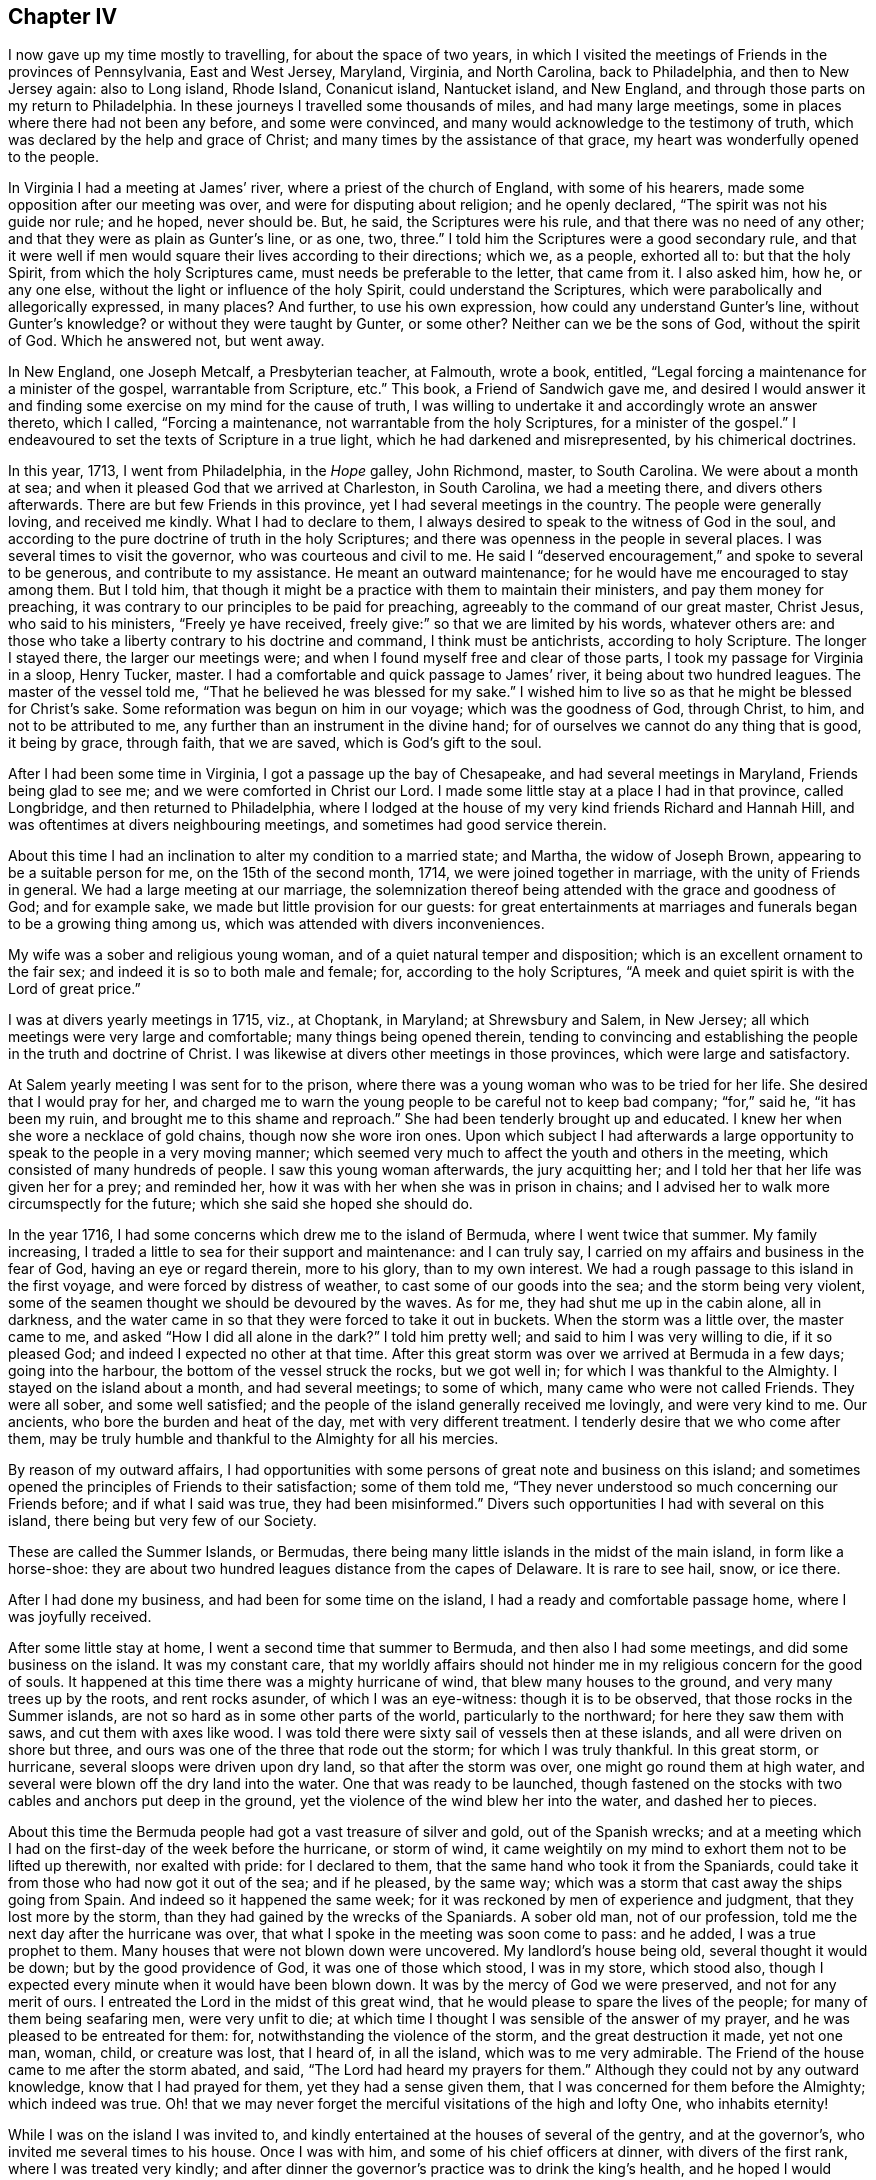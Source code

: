 == Chapter IV

I now gave up my time mostly to travelling, for about the space of two years,
in which I visited the meetings of Friends in the provinces of Pennsylvania,
East and West Jersey, Maryland, Virginia, and North Carolina, back to Philadelphia,
and then to New Jersey again: also to Long island, Rhode Island, Conanicut island,
Nantucket island, and New England, and through those parts on my return to Philadelphia.
In these journeys I travelled some thousands of miles, and had many large meetings,
some in places where there had not been any before, and some were convinced,
and many would acknowledge to the testimony of truth,
which was declared by the help and grace of Christ;
and many times by the assistance of that grace,
my heart was wonderfully opened to the people.

In Virginia I had a meeting at James`' river, where a priest of the church of England,
with some of his hearers, made some opposition after our meeting was over,
and were for disputing about religion; and he openly declared,
"`The spirit was not his guide nor rule; and he hoped, never should be.
But, he said, the Scriptures were his rule, and that there was no need of any other;
and that they were as plain as Gunter`'s line, or as one, two, three.`"
I told him the Scriptures were a good secondary rule,
and that it were well if men would square their lives according to their directions;
which we, as a people, exhorted all to: but that the holy Spirit,
from which the holy Scriptures came, must needs be preferable to the letter,
that came from it.
I also asked him, how he, or any one else,
without the light or influence of the holy Spirit, could understand the Scriptures,
which were parabolically and allegorically expressed, in many places?
And further, to use his own expression, how could any understand Gunter`'s line,
without Gunter`'s knowledge?
or without they were taught by Gunter, or some other?
Neither can we be the sons of God, without the spirit of God.
Which he answered not, but went away.

In New England, one Joseph Metcalf, a Presbyterian teacher, at Falmouth, wrote a book,
entitled, "`Legal forcing a maintenance for a minister of the gospel,
warrantable from Scripture, etc.`"
This book, a Friend of Sandwich gave me,
and desired I would answer it and finding some exercise
on my mind for the cause of truth,
I was willing to undertake it and accordingly wrote an answer thereto, which I called,
"`Forcing a maintenance, not warrantable from the holy Scriptures,
for a minister of the gospel.`" I endeavoured to
set the texts of Scripture in a true light,
which he had darkened and misrepresented, by his chimerical doctrines.

In this year, 1713, I went from Philadelphia, in the _Hope_ galley, John Richmond, master,
to South Carolina.
We were about a month at sea; and when it pleased God that we arrived at Charleston,
in South Carolina, we had a meeting there, and divers others afterwards.
There are but few Friends in this province, yet I had several meetings in the country.
The people were generally loving, and received me kindly.
What I had to declare to them,
I always desired to speak to the witness of God in the soul,
and according to the pure doctrine of truth in the holy Scriptures;
and there was openness in the people in several places.
I was several times to visit the governor, who was courteous and civil to me.
He said I "`deserved encouragement,`" and spoke to several to be generous,
and contribute to my assistance.
He meant an outward maintenance; for he would have me encouraged to stay among them.
But I told him, that though it might be a practice with them to maintain their ministers,
and pay them money for preaching,
it was contrary to our principles to be paid for preaching,
agreeably to the command of our great master, Christ Jesus, who said to his ministers,
"`Freely ye have received, freely give:`" so that we are limited by his words,
whatever others are: and those who take a liberty contrary to his doctrine and command,
I think must be antichrists, according to holy Scripture.
The longer I stayed there, the larger our meetings were;
and when I found myself free and clear of those parts,
I took my passage for Virginia in a sloop, Henry Tucker, master.
I had a comfortable and quick passage to James`' river,
it being about two hundred leagues.
The master of the vessel told me, "`That he believed he was blessed for my sake.`"
I wished him to live so as that he might be blessed for Christ`'s sake.
Some reformation was begun on him in our voyage; which was the goodness of God,
through Christ, to him, and not to be attributed to me,
any further than an instrument in the divine hand;
for of ourselves we cannot do any thing that is good, it being by grace, through faith,
that we are saved, which is God`'s gift to the soul.

After I had been some time in Virginia, I got a passage up the bay of Chesapeake,
and had several meetings in Maryland, Friends being glad to see me;
and we were comforted in Christ our Lord.
I made some little stay at a place I had in that province, called Longbridge,
and then returned to Philadelphia,
where I lodged at the house of my very kind friends Richard and Hannah Hill,
and was oftentimes at divers neighbouring meetings,
and sometimes had good service therein.

About this time I had an inclination to alter my condition to a married state;
and Martha, the widow of Joseph Brown, appearing to be a suitable person for me,
on the 15th of the second month, 1714, we were joined together in marriage,
with the unity of Friends in general.
We had a large meeting at our marriage,
the solemnization thereof being attended with the grace and goodness of God;
and for example sake, we made but little provision for our guests:
for great entertainments at marriages and funerals began to be a growing thing among us,
which was attended with divers inconveniences.

My wife was a sober and religious young woman,
and of a quiet natural temper and disposition;
which is an excellent ornament to the fair sex;
and indeed it is so to both male and female; for, according to the holy Scriptures,
"`A meek and quiet spirit is with the Lord of great price.`"

I was at divers yearly meetings in 1715, viz., at Choptank, in Maryland;
at Shrewsbury and Salem, in New Jersey;
all which meetings were very large and comfortable; many things being opened therein,
tending to convincing and establishing the people in the truth and doctrine of Christ.
I was likewise at divers other meetings in those provinces,
which were large and satisfactory.

At Salem yearly meeting I was sent for to the prison,
where there was a young woman who was to be tried for her life.
She desired that I would pray for her,
and charged me to warn the young people to be careful not to keep bad company;
"`for,`" said he, "`it has been my ruin, and brought me to this shame and reproach.`"
She had been tenderly brought up and educated.
I knew her when she wore a necklace of gold chains, though now she wore iron ones.
Upon which subject I had afterwards a large opportunity
to speak to the people in a very moving manner;
which seemed very much to affect the youth and others in the meeting,
which consisted of many hundreds of people.
I saw this young woman afterwards, the jury acquitting her;
and I told her that her life was given her for a prey; and reminded her,
how it was with her when she was in prison in chains;
and I advised her to walk more circumspectly for the future;
which she said she hoped she should do.

In the year 1716, I had some concerns which drew me to the island of Bermuda,
where I went twice that summer.
My family increasing, I traded a little to sea for their support and maintenance:
and I can truly say, I carried on my affairs and business in the fear of God,
having an eye or regard therein, more to his glory, than to my own interest.
We had a rough passage to this island in the first voyage,
and were forced by distress of weather, to cast some of our goods into the sea;
and the storm being very violent,
some of the seamen thought we should be devoured by the waves.
As for me, they had shut me up in the cabin alone, all in darkness,
and the water came in so that they were forced to take it out in buckets.
When the storm was a little over, the master came to me,
and asked "`How I did all alone in the dark?`"
I told him pretty well; and said to him I was very willing to die, if it so pleased God;
and indeed I expected no other at that time.
After this great storm was over we arrived at Bermuda in a few days;
going into the harbour, the bottom of the vessel struck the rocks, but we got well in;
for which I was thankful to the Almighty.
I stayed on the island about a month, and had several meetings; to some of which,
many came who were not called Friends. They were all sober, and some well satisfied;
and the people of the island generally received me lovingly, and were very kind to me.
Our ancients, who bore the burden and heat of the day, met with very different treatment.
I tenderly desire that we who come after them,
may be truly humble and thankful to the Almighty for all his mercies.

By reason of my outward affairs,
I had opportunities with some persons of great note and business on this island;
and sometimes opened the principles of Friends to their satisfaction;
some of them told me, "`They never understood so much concerning our Friends before;
and if what I said was true, they had been misinformed.`"
Divers such opportunities I had with several on this island,
there being but very few of our Society.

These are called the Summer Islands, or Bermudas,
there being many little islands in the midst of the main island,
in form like a horse-shoe:
they are about two hundred leagues distance from the capes of Delaware.
It is rare to see hail, snow, or ice there.

After I had done my business, and had been for some time on the island,
I had a ready and comfortable passage home, where I was joyfully received.

After some little stay at home, I went a second time that summer to Bermuda,
and then also I had some meetings, and did some business on the island.
It was my constant care,
that my worldly affairs should not hinder me in my
religious concern for the good of souls.
It happened at this time there was a mighty hurricane of wind,
that blew many houses to the ground, and very many trees up by the roots,
and rent rocks asunder, of which I was an eye-witness: though it is to be observed,
that those rocks in the Summer islands,
are not so hard as in some other parts of the world, particularly to the northward;
for here they saw them with saws, and cut them with axes like wood.
I was told there were sixty sail of vessels then at these islands,
and all were driven on shore but three,
and ours was one of the three that rode out the storm; for which I was truly thankful.
In this great storm, or hurricane, several sloops were driven upon dry land,
so that after the storm was over, one might go round them at high water,
and several were blown off the dry land into the water.
One that was ready to be launched,
though fastened on the stocks with two cables and anchors put deep in the ground,
yet the violence of the wind blew her into the water, and dashed her to pieces.

About this time the Bermuda people had got a vast treasure of silver and gold,
out of the Spanish wrecks;
and at a meeting which I had on the first-day of the week before the hurricane,
or storm of wind,
it came weightily on my mind to exhort them not to be lifted up therewith,
nor exalted with pride: for I declared to them,
that the same hand who took it from the Spaniards,
could take it from those who had now got it out of the sea; and if he pleased,
by the same way; which was a storm that cast away the ships going from Spain.
And indeed so it happened the same week;
for it was reckoned by men of experience and judgment, that they lost more by the storm,
than they had gained by the wrecks of the Spaniards.
A sober old man, not of our profession,
told me the next day after the hurricane was over,
that what I spoke in the meeting was soon come to pass: and he added,
I was a true prophet to them.
Many houses that were not blown down were uncovered.
My landlord`'s house being old, several thought it would be down;
but by the good providence of God, it was one of those which stood, I was in my store,
which stood also, though I expected every minute when it would have been blown down.
It was by the mercy of God we were preserved, and not for any merit of ours.
I entreated the Lord in the midst of this great wind,
that he would please to spare the lives of the people;
for many of them being seafaring men, were very unfit to die;
at which time I thought I was sensible of the answer of my prayer,
and he was pleased to be entreated for them: for,
notwithstanding the violence of the storm, and the great destruction it made,
yet not one man, woman, child, or creature was lost, that I heard of, in all the island,
which was to me very admirable.
The Friend of the house came to me after the storm abated, and said,
"`The Lord had heard my prayers for them.`"
Although they could not by any outward knowledge, know that I had prayed for them,
yet they had a sense given them, that I was concerned for them before the Almighty;
which indeed was true.
Oh! that we may never forget the merciful visitations of the high and lofty One,
who inhabits eternity!

While I was on the island I was invited to,
and kindly entertained at the houses of several of the gentry, and at the governor`'s,
who invited me several times to his house.
Once I was with him, and some of his chief officers at dinner,
with divers of the first rank, where I was treated very kindly;
and after dinner the governor`'s practice was to drink the king`'s health,
and he hoped I would drink it with them.
"`Yes,`" said the rest at the table, "`Mr. Chalkley,
(as they called me,) will surely drink the king`'s health with us.`"
So they passed the glass, with the king`'s health, till it came to me;
when they all looked steadfastly to see what I would do;
and I looked as steadfastly to the Almighty, and said to them, I love king George,
and wish him as well as any subject he hath;
and it is known to thousands that we pray for him
in our meetings for the worship of Almighty God;
but as to drinking healths, either the king`'s, or any man`'s else,
it is against my professed principle, I looking on it to be a vain, idle custom.
They replied, "`That they wished the king had more such subjects as I was;
for I had professed a hearty respect for him:`" and the governor and they
all were very kind and friendly to me all the time I was on the island.

After I had finished my concerns, I embarked in the sloop _Dove,_ for Philadelphia,
she being consigned to me in this and the former voyage.
It being often calm and small winds, our provisions grew very scanty.
We were about twelve persons in the vessel, great and small,
and but one piece of beef left in the barrel; and for several days,
the wind being contrary, the people began to murmur,
and told dismal stories about people eating one another for want of provisions.
The wind being still against us, and for aught we could see, likely to continue so,
they murmured more and more, and at last, against me in particular,
because the vessel and cargo was consigned to me, and was under my care,
so that my inward exercise about it was great.
Neither myself, nor any in the vessel,
imagined that we should be half so long as we were on the voyage; but since it was so,
I seriously considered the matter; and to stop their murmuring,
I told them they should not need to cast lots, which was usual in such cases,
which of us should die first, for I would freely offer up my life to do them good.
One said, "`God bless you, I will not eat any of you.`"
Another said, "`He would die before he would eat any of me;`" and so said several.
I can truly say, that at that time my life was not dear to me,
and that I was serious and ingenuous in my proposition:
and as I was leaning over the side of the vessel,
thoughtfully considering my proposal to the company,
and looking in my mind to him who made me,
a very large dolphin came up towards the surface of the water, and looked me in the face.
I called the people to put a hook into the sea and take him,
for here is one come to redeem me, said I to them; and they put out a hook,
and the fish readily took it, and they caught him.
I think he was about six feet long, and the largest that ever I saw.
This plainly showed us that we ought not to distrust the providence of the Almighty.
The people were quieted by this act of providence, and murmured no more.
We caught enough to eat plentifully of till we got into the capes of Delaware.
Thus I saw it was good to depend upon the Almighty, and rely upon his eternal arm; which,
in a particular manner, did preserve us safe to our desired port,
blessed be his great and glorious name, through Christ, forever!

I now stayed at and about home for some time;
after which I was concerned to visit Friends in several places,
and in the adjacent provinces, as Maryland, New Jersey, etc.,
and was at many marriages and funerals, at which,
many times we had good opportunities to open the way, and also the necessity,
to be married to Christ Jesus, the great bridegroom of the soul;
and also to exhort the people to consider and prepare
for their latter end and final change;
which many times was sanctified to divers souls, and the Lord`'s name was glorified,
who is worthy thereof.

In the year 1717, I went into Maryland to look after my affairs in that province;
and as I travelled, I had divers meetings at Nottingham, and at Bush-river,
about which time, at Bush-river, several were convinced.
The meeting I found in a growing condition in that which is good,
several persons meeting together in silence to worship God,
according to Christ`'s institution, which was, and is, and ever will be,
in spirit and in truth.
For the encouragement of all such, Christ hath said,
that the Father seeketh such to worship him; and again,
"`Where two or three are met together in my name, there am I in the midst of them.`"
And if Christ be in the midst, there is no absolute need of vocal teaching,
except it be the will of the Lord to call any to it.
Let the spiritual Christian read and judge.

After my return I had several meetings in the country, near Philadelphia;
and about the latter end of the eighth month I was at several marriages,
one of which was on the third-day of the week, about fifteen miles above Philadelphia,
over Delaware river; the next was over the river again,
about twenty miles below the city;
and the third was about twenty miles further down the river,
and on the opposite side at Salem, on the following days;
so that I crossed the Delaware river three times in three days,
and rode about one hundred miles.
The meetings were all large,
and matter suitable to the occasion freely opened to the people.
These remarks are not intended to set up man, or exalt flesh,
but to stir up others to come up to the work of Christ in their generation.
All the glory and goodliness of man is but as the grass, which soon withers,
without we dwell in the root of true religion, and in the holy life of Christ.
That God may have the glory of all his works,
is the end of all the labours and travels of the
servants and faithful ministers of Christ.

In the tenth month, 1717, divers considerations moving me thereto,
I took a voyage to Barbados, in the _Snow Hope,_ J. Curtis, master,
and from thence to Great Britain and London; partly on account of business,
and hoping once more, if it pleased God, to see my aged father, my brother,
relations and friends; which voyage I undertook in the solid fear of God.
I desired the concurrence of my wife,
and my friends and brethren of the meeting to which I did belong;, in this undertaking,
the which I had in a general way, and the good wishes and prayers of many particulars,
with a certificate from our monthly meeting,
signifying their unity with my conversation and ministry, and present undertaking.
I felt the love and goodness of God therein,
but in many respects it was a great cross to me,
especially leaving my beloved wife and children, and many of my dear friends,
whom I loved well in Christ; and crossing the seas was always troublesome to me,
being sickly, especially in windy or stormy weather.
The confinement was worse to me for the time than a prison;
for it would be much easier to me to be in prison on land, upon a good account,
than in prison at sea, I always looking on a ship to be a perilous prison,
though it was my lot to be much therein.
As for my natural life, I always gave it up whenever I went to sea;
and I thought that was the least part of the hardship, never putting much value thereon.
But to sea I went, for the reasons mentioned,
and got from Philadelphia to Newcastle the first night in said vessel,
and to Elsingburgh next day, where we lay for a fair wind about two days,
then sailed to Bombay-hook, where we met with two other vessels bound to sea,
who waited also for the wind.
We lay there two nights, and on a first-day morning set sail,
the weather being very cold, and the ice thick on the sides of our vessel,
and on our ropes.
The day that we left Bombay-hook we got out to sea, took in our boat and went on our way;
and in four or five days we got into warmer weather.

In this voyage I wrote something on the common prayer,
used by some of the church of England whose conversations were very loose and corrupt,
which I entitled, "`A truly tender scruple of conscience, about that form of prayer,
called the common prayer, used by the church of England and her members,`" etc.

In this voyage we saw several ships, but spoke with none;
and in twenty-seven days from our capes we arrived at Barbados,
and came to anchor in Carlisle bay.

I had been twice in Barbados before, but this was the quickest passage by one day.
Here I was lovingly and tenderly received by my friends.
I took my good friend Joseph Gamble`'s house for my quarters,
most of the time whilst I stayed on the island,
and visited Friends`' meetings several times over,
there being five of Friends`' meeting houses in the island,
and our meetings were sometimes large and open.

Our stay was longer than we at first expected, by reason of a great drought,
they having no rain for more than a quarter of a year,
which was a great hindrance to trade on the island.
While I was here, our ancient Friend, George Gray, died.
I was at his funeral, at which there were many people;
and on this occasion we had a large meeting at our meetinghouse at Speights-town,
where I had a seasonable opportunity with the people,
opening to them the necessity of thinking of, and preparing for, their latter end;
and pressed them earnestly thereto.
They were generally attentive and sober, and some were broken into tenderness.
While we were burying the Friend, there appeared a dismal cloud hanging over the island,
such an one as I never saw before.
I thought it was of the colour of the flame of brimstone;
and expected there would have been a great storm, or gust, and much rain,
they having had very little for many weeks, or some months; but it went over,
and there was no rain or wind as I remember.
Soon after, some people came in from sea, and said it rained ashes from that cloud;
and they brought some to the island, some of which ashes I now have before me:
the taste of them seems to me to be a little sulphurous,
and they have some glittering particles in them;
in colour and smell I think they differed little from common ashes.
Herein the Almighty and Infinite Being signally showed
his mercy and favour to poor mortals;
for had not his mercy prevented,
he could as easily have rained down the fire as the ashes.
He rained fire and brimstone on the cities and inhabitants of Sodom and Gomorrah,
for their pride and idleness, much of which abounds among the inhabitants of Barbados,
the people being very luxurious.
Oh! may the inhabitants of that isle, and all others, consider their ways and doings,
and not provoke the great Lord, the Sovereign of heaven and earth,
as many of them do by their evil lives and voluptuous conversations.
May they kiss the Son, though not with a Judas kiss of profession,
or speaking well or fairly of him only,
but with divine love manifested through obedience,
while his wrath is but a little kindled against them,
and before it break out into a flame.

After this funeral I was sent for to Bridgetown, to the burial of a master of a ship,
a young man, who was very fresh and well a few days before.
There was a great appearance of people, and I was pretty largely opened in the meeting,
on the words of the prophet, where he says, "`All flesh is grass,
and all the goodliness thereof is as the flower of the field.
The grass withereth, the flower fadeth, because the spirit of the Lord bloweth upon it:
surely the people are grass.
The grass withereth, the flower fadeth; but the word of our God shall stand forever.`"
I treated of this Word, its wonderfulness, its duration, and its work in man;
also of the fading constitution of mortal man, though young and strong,
as that young man was a few days before, whose corpse was then before us.

I was at several other burials on this island, which proves a grave to many newcomers,
it being a hot climate, and those who are not accustomed to it being very thirsty,
and it is not easy to quench their thirst; so that what is called moderate drinking,
throws many strangers into a violent fever, and oftentimes is the cause of their death.
I note this as a caution to those who may transport themselves there,
that they may shun that danger; which might be avoided by drinking cool drinks,
of which they have many sorts very pleasant, viz., cane, sugar-reed, and white sorrel,
pine, orange, and divers others.
I advise such, as they love their health,
to refrain from drinking much hot drink or spirits.

I saw several natural curiosities on this island,
which among the great numbers of the works of God, do show forth his praise and glory.
One to the leeward part of this island, which is called the spout,
sends up a vast body of water into the air,
occasioned by a great cavity in the rocks under the water,
which may be seen in calm weather, when the sea is low.
When the wind blows, a great body of water being pent in a large hollow place,
it forces it up into the air, sometimes ten, fifteen, or twenty yards high,
according as the strength of the wind is, and makes a report like a cannon, or thunder,
a great way off.
I believe I have seen it ten or twelve miles out at sea.
I was also at a place called Oliver`'s cave, which we got to with some difficulty,
in going down the steep and craggy rocks.
There is on the outward part next the sea, a very large vaulted place,
in the form of a half circle, about one hundred feet high, as near as I could guess.
In this large vault, behind a rock, is the mouth of the cave,
not the height of a man at the first entrance; after going in a few yards,
one may walk upright comfortably,
the bottom being pretty plain and smooth for about a hundred yards,
and then we come into a large cave which is formed archwise,
and about ten or fifteen yards high, as we thought,
being much higher in the middle than at the sides,
but almost as regular as if it had been done by art, which we beheld with admiration,
by the help of wax candles and other lights, that we made and carried for that purpose.

When I had done my business in Barbados,
having been there about thirteen weeks and loaded our vessel,
we sailed the 10th of the second month, 1718, for London.

We had a good passage, being five weeks and two days from Barbados to Great Britain,
in which we saw several vessels at sea, but spoke with none.
After sight of the land, we got in two days to Beachy-head,
which is about fifteen leagues from the Downs or Deal.

We sailed along the shore by Folkstone, where we took in a pilot,
and had a comfortable passage through the Downs, and up the river Thames to London,
where I met with my dear and aged father, and loving brother, sister and cousins,
and many others of my near and dear relations and friends.

In this voyage I wrote some things which opened in my mind at sea,
upon that excellent sermon of Christ`'s upon the mount,
as it is recorded in the holy Scriptures of the New Testament, in the fifth,
sixth and seventh chapters of the evangelist Matthew,
but have since heard that the same is better done by an abler hand;
and therefore it may suffice here to repeat the advice,
which in the course of my travels I have often had occasion to give, viz.,
that the professors of Christianity should frequently read this sermon,
and be careful to practice the same; that they may not only be Christians in name,
but in deed, and in truth.

After visiting my relations and some meetings of Friends in and about London,
having finished my business, and being ready to return homeward,
divers Friends accompanied us from London to Gravesend; and the wind not being fair,
we went to Rochester, and had a meeting there, then back again to Gravesend,
and there took a solemn farewell of our Friends,
recommending one another to the grace of Christ,
having this time made but little stay in Britain.

In the fifth month, 1718, we sailed from the Downs in the aforesaid _Snow Hope,_
divers Friends, viz., John Danson, Isaac Hadwin, John Oxley, Lydia Lancaster,
Elizabeth Rawlinson and Rebecca Turner, being in company with us.
After about nine weeks passage from land to land,
having had meetings on first and fifth-days on board, during the voyage,
we came all safe and well to Philadelphia, through the blessing of God,
where I stayed with my family a few months,
and took another voyage for Barbados and Britain.
I was under more than ordinary concern for the support and accommodation of my family,
the circumstances thereof being a little changed by the increase of children,
remembering the words of the apostle, that those who had not this care and concern,
were worse than infidels; my Lord Jesus, whose servant I profess myself to be,
also saying, "`It is better to give than to receive.`"
An opportunity offering of the consignment of a vessel and cargo, the _Snow Hope,_
Warner Holt, master, to Barbados, and from thence to London,
and so to make returns home again, for Philadelphia, I embraced it;
though with reluctance to leave my very loving wife, children and friends,
all of whom I tenderly loved and respected.
I also had in my eye an hope, through the blessing of God,
to obtain wherewith to accommodate my friends,
who were strangers and pilgrims in this world for Jesus`' sake,
as I also had been myself; and that they might find a place or home,
and refreshment under my roof; not to excess, but to comfort and edification;
which in sincerity, is all the grandeur I covet or desire in this world.
After due consideration, on the 2nd day of the eleventh month, 1718,
we set sail from Philadelphia, many Friends taking their farewell of us for that voyage.
Thus with hearts full of love and good will, we parted with our friends,
and went down the river about five miles, where we ran aground, but got off next tide,
and next day came to an anchor at Chester.

On the 4th day of the month we set sail, and got to Newcastle about the eleventh hour;
it being meeting day, we went to meeting,
where our great Lord was pleased in some good measure to own us with his living presence,
and comfort us with his love; blessed be his holy name!
In the morning we sailed to Reedy island, where we stayed for the tide,
and in the night our cable parted, which we knew not of until morning,
and then we had gone from the place where we anchored, about a league:
but though the vessel drove about the river, yet she did not go aground.
We dropped our other anchor, and sent the boat to seek for that which was parted from us,
but could not find it until the next tide, and then could not get it up,
and were unwilling to go to sea without it;
which occasioned us to stay several tides before we could get it up;
at last with much difficulty we weighed it, our men`'s clothes being much frozen;
for it was very cold, and froze extremely hard.
After this we went down to Bombay-hook, where was another vessel going out to sea.
Next day the wind was against us, and it snowed much, and froze hard;
and that night the river and bay were filled with ice as far as we could see,
and it drove very hard against our vessel, so that we wished for day:
for we thought sometimes it would have torn her bows into pieces;
but our anchor and cable held us, we thought, to a miracle,
for which we were thankful to the great Keeper of all those who put their trust in him.
When the tide turned for us we got up the anchor,
and so let her drive with the ice down the bay: the other vessel did the same.

It was now dangerous moving, go which way we would.
The vessel in company with us attempted to go back again, but seeing that we did not,
as we supposed, came to anchor again, and we both went down the bay together;
and the wind springing up fair, we got clear of the ice in a few hours time.
By this hindrance we could not get to sea that day,
but were obliged to come to anchor near the middle of the great bay of Delaware,
and the night being fair and calm, we rode it out safely,
which if it had been windy weather, would have been dangerous.
Early in the morning of the 9th of the month, we got to sea,
and soon lost sight of the land.
Next day the wind was high, and the weather proved stormy for several days,
insomuch that our main-deck was under water most of the time,
so that we were forced to go before the wind for several days together.
We also shut up our cabin windows, and were tossed exceedingly, and I was very sea-sick:
and we began in this storm to fear falling on the rocks of Bermuda, which we were near,
as we imagined, and the wind set right on the island.

When we had passed the latitude of Bermuda, we met with fair weather and winds,
and all the remaining part of our passage was pleasant and comfortable.
Thus I was led to consider the vicissitudes which
mortals may expect while in this unstable life,
which is full of changes;
and I strongly desired to be rightly prepared for that world which is eternal,
and its joy and felicity permanent; at which blessed port, I hope in God`'s time,
through his grace, safely to arrive.
Through storms, tempests, ice and snow, we left those frozen climes,
and crossed the tropic of Cancer, between which, and that of Capricorn,
there is neither frost nor snow at sea, at any time of the year,
and the wind always nearly one way, viz., easterly,
except in hurricanes and violent storms,
which sometimes occur in those parts of the world.
We arrived at Bridgetown, in Barbados, in twenty-one days,
which was the quickest passage I ever had,
this being the fourth time of my coming hither,
where I was always kindly received by my friends.

About this time war being declared against Spain by the king of Great Britain,
proclamation thereof was made in Bridgetown, which put such a damp on trade,
that there was little business, and the markets low and dull,
which made my stay longer than I would have chosen.
But my friends, among whom I had many opportunities,
seemed rather pleased than otherwise; telling me,
"`That they did not care if I was to stay there always
if it were my place:`" and when I left Barbados,
they gave me better credentials than I thought I deserved.
A friend of mine giving me intelligence that the
market was better at Antigua than at Barbados,
I dispatched my affairs and took part of our cargo there,
and was kindly received by our friends.
We were about three days on our passage, and had fine weather.
At Antigua I had several meetings:
my business at no time hindered me in my more weighty service; for I always,
through divine help, made that give way to my religious duty,
in which I ever found peace and inward satisfaction.
In about five weeks I finished my business in this island,
having no small satisfaction in coming to it; and our vessel being now loaded,
we took our solemn leave, and with the good wishes of many, departed for England.

Our friends there signified to their brethren, that they were glad of my company,
and that I was serviceable to them, though I came upon business.
My hand, when need required, was to my business, but my heart was, and I hope is,
and ever shall be, freely given up to serve the Lord,
in that work whereunto I believe he has called me.
We have liberty from God and his dear Son, lawfully, and for accommodation`'s sake,
to work or seek for food and raiment; though that ought to be a work of indiffercncy,
compared to the great work of salvation.
Our Saviour saith, Labour not for the meat which perisheth,
but for that which endureth forever, or to eternal life: by which we do not understand,
that Christians must neglect their necessary occasions,
and their outward trades and callings; but that their chief labour and greatest concern,
ought to be for their future well-being in his glorious kingdom.
Why did our Lord say to his disciples, Children, have you any meat?
and when they answered, no, bid them cast their nets into the sea,
and they drew to land a net full of great fishes?
Fishing being their trade, no doubt but they sold them,
for it was not likely that they could eat them all themselves.
Also the apostle of Christ says,
He that doth not take care of his family, is worse than an infidel: and the apostle Paul,
the great apostle of the gentiles, wrought with his hands,
even while he was on his travels in the work of the gospel;
and others tasted of the benefit of his labour naturally, as well as spiritually.
It is also written, he that will not work, shall not eat.
By this, and much more, which might be noted,
it appears that we not only have liberty to labour in moderation,
but we are given to understand, that it is our duty so to do.
The farmer, the tradesman, and the merchant, do not understand by our Lord`'s doctrine,
that they must neglect their calling, or grow idle in their business,
but must certainly work, and be industrious in their callings.
We all ought to understand, that our hearts and minds ought to be out of the world,
or above the nature and spirit of it.
It is good and profitable for both soul and body,
rightly to distinguish between earthly and heavenly things,
and to be careful how we mix the one with the other; for it is an eternal truth,
that God and mammon cannot dwell together, or join together in the heart.
If our love is more to God than the creature, or to heaven than earth,
then will he dwell in us, and with us:
but if our love is more to the creature than to Christ, or to earth than heaven,
then will he not dwell with us, but will leave us to ourselves;
for the Lord Omnipotent will not admit of any rival.

On the 11th of the fourth month, 1719, we left Antigua,
stood close to the wind till we again crossed the tropic,
and got into those latitudes where the winds are variable.
Sailing in the great deep, we saw the wonders of the Lord,
particularly in divers kinds of fish, they living upon one another in the sea,
the great fishes on the small ones; and mankind too much resemble them in that respect.
About the latitude of thirty-three degrees north, our master, Warner Holt,
seeing a school of porpoises about the ship,
took his harping-iron and struck one of them,
out of which we got eleven quart bottles of oil;
and most of us eat heartily of this fish, which agreed with our people very well.
They fried the liver for our mess, of which I ate, it was well tasted,
and more like fresh beef than fish.
I make this memorandum, that if any should take them when their provisions are scarce,
they may eat freely without danger, according to our experience.
When we had been at sea about three weeks,
being near the latitude of forty degrees north, and about the longitude of forty-two,
though it was in the midst of summer, we saw an island of ice, at which we all marvelled,
and judged that there had been a severely cold winter
in those latitudes on the land of America.
When we saw this island of ice we judged ourselves not far from the banks of Newfoundland.
Hitherto we had easy gales of wind and many calms, which made our passage seem long to us.
We saw two sail of ships about those latitudes, but spoke with neither,
being willing to shun them, as it was war time.

We had in this voyage, weekly meetings for worshipping the Almighty,
in which the great Lord both of sea and land,
was pleased to manifest his name and truth amongst us,
for which my soul often secretly and openly blessed
and praised his divine and glorious name and truth;
for he bore up my drooping spirit, so that I could truly say with the royal psalmist,
not because he spoke it only, but also from being an experimental witness thereof;
"`The floods have lifted up.
Oh!
Lord, the floods have lifted up their voice: the floods lift up their waves.
The Lord on high is mightier than the noise of many waters, yea,
than the mighty waves of the sea.`"
This the king wrote of his own experience in a spiritual sense; but I may say,
without boasting, I have witnessed the rage and noise of mighty waves and waters,
both natural and spiritual; the one,
as though it would swallow up my reputation among men, and the other,
as though it would swallow up my person in this voyage;
but blessed be the name of Him who is holy and eternal,
who indeed is stronger than the noise of many waters,
or than the mighty waves of the sea, either inwardly or outwardly,
I will through his strength, magnify his name, because he is worthy:
and may I do it forever!

About the 11th of the fifth month, we saw great flocks of birds,
which we judged came from the Azores, or Western Islands,
near which we reckoned ourselves to be.
The 21st day we saw, and came up with a French ship,
which had been fishing on the banks of Newfoundland, and was bound for Havre-de-Graco,
in France, the master of which came on board of us,
and our captain went on board of them.
We exchanged some rum and sugars, of our sea-stores, for French wine and cider,
and some of our provisions for their fish.
The captain was a Protestant, and very courteous to us:
the regent of France at this time being kind to the Protestants,
so that they increased much in that kingdom.
The Frenchman seeming desirous to know what religion I was of,
I told him by an interpreter, that I was one called a Quaker, or trembler,
and that our principle was to do good to all men, and not to hurt any man,
according to Christ`'s doctrine, not to render evil for evil,
but to overcome evil with good.
When they went away and took leave of us, they desired me to pray for them,
the which I remembered with tenderness of spirit.
Having but little wind, we kept company for several days; but the wind springing fair,
we wished them well, and went on our way, our vessel out-sailing most we met with;
and a few days after we met with a New England ship,
which came out six days before us from Antigua.
We were then in latitude about fifty degrees north,
and twenty-nine and a half longitude from the Land`'s End of Great Britain.
The 30th day of the fifth month, we sounded, and found ground at twenty-eight fathom,
and on the 1st day of the sixth month, we saw the Land`'s End of England,
all our company being in health, and well; for which my heart was truly thankful,
to that great and infinite Being,
whose providence is over us poor mortals in all parts of the world,
and who reigns over sea and land, and is worthy of adoration, worship, service,
and living praise forever!

In a few days we came into the English channel, and while going up,
there came one of the king`'s yatchts, and pressed most of our men;
taking from us our best hands and carrying them on board a man of war;
after which we came to anchor at Folkstone, where I left the vessel,
and got a horse to Dover, and there took coach to London.
In the coach were some persons who began to talk about the Quakers,
and spoke against their plain way of living and clothing, and said,
"`they did not understand their unfashionable way of conversation;
neither was it the way to gain proselytes.`"
Upon which I asked them, whether they understood Paul, the great apostle of the gentiles,
who said, Be ye not conformed to this world, i. e., the fashions of it, for this reason,
the world and the fashions thereof, pass away; which is a great truth.
We plainly see how fickle and changeable the world is in its vain fashions and customs,
and to follow it in all its foolish cuts and turns, or changes,
must make a man or woman very foppish and apish.
I told them that our religion was agreeable to the holy Scriptures, which,
if they did not understand, neither could they understand us;
for the doctrine of Christ and his apostles, was generally very plain therein;
and the doctrine in Christ`'s excellent sermon on the mount,
is clear to very low or mean capacities.
They discoursed no more of religion till we came to London.
Here I met once more my loving and aged father, a man fearing God,
and having a gift of the ministry of the gospel of Christ,
and well beloved of his friends and neighbours, who,
with others of my near and dear relations and friends, received me gladly.

After some months stay among my relations and friends in London, we sold our vessel,
the _Snow Hope,_ and bought a ship, which we called the _Trine Hope,_ Warner Holt, master;
and when I had done my business, I sailed in her for Pennsylvania.
We had meetings on board the vessel twice a week,
in which the Almighty was pleased to favour us with his good presence.
Sobriety, and the fear of God, and faith in his beloved Son, Christ,
were often recommended to the youth on board the vessel with us,
of whom there were several going to America, in order to settle there.
At one meeting I was tenderly concerned to remind them of Jacob, who in his youth,
left his country and relations to sojourn in a strange land, and how in that undertaking,
he sought the Lord and his blessing, more than any outward thing;
and that he was greatly blessed with many favours from heaven above,
and also of the earth beneath, and they were advised to take him for their example.
Many other things were tenderly opened to them in the love of God,
and in his fear and counsel they were exhorted from time to time.

It being winter time, we sailed to the southward, and got into warm weather,
and were on our passage seven weeks and some days, in which time we saw several vessels,
and spoke one, whose people said they were chased by a Turk, but got from him,
at which they greatly rejoiced.
We apprehended it was our ship that they saw over night,
for we saw a sail that crowded from us as fast as she could, and it being near night,
we shortened sail, and she left us.
In the morning we came up with her, and being pretty near,
they and we put out our colours, and being both Englishmen, we spoke to each other,
and were glad to meet with some of our own nation upon the great ocean;
but our vessel sailing best, we took our leave of them, wishing them a good voyage.
We met with rough seas and high winds in the latter part of our passage,
till we came to the capes of Delaware, which we all rejoiced to see;
and had a pleasant passage up the bay and river to Philadelphia,
where I had once more a comfortable meeting with my dear wife and family,
which I gratefully acknowledged as a high favour from the hand of the Almighty.

We arrived at Philadelphia the 1st of the second month, 1720;
after which I stayed about home for some time, and was not idle, but kept to my business,
and to meetings, and having a desire to see Friends in the province of Maryland,
at their general meeting at West river,
I was accompanied by Isaac Norris and Thomas Masters, both sober young men.
It had been a time of much rain, and the waters being high,
going over a ford of Brandywine, my mare got among the rocks,
it being a very rocky creek, and fell down.
The stream being very strong, she rolled upon me, and being entangled with the stirrup,
I could not easily clear myself, but I gave a spring, and swam from her.
When I was clear I got to her again, and laid hold of her mane,
and through the good providence of God, got well out on dry land,
which was a remarkable deliverance.
In three days we got to West river, to the yearly meeting, which was large,
and Friends were glad to see me, I having not been there for several years.
I was out on this journey about two weeks, and rode about three hundred miles:
and after coming home, I travelled much in the provinces of Pennsylvania and New Jersey.

In the year 1721, Thomas Lightfoot and I, with William Brown,
went to a meeting at Bush river, and going over Susquehanna ferry,
the people were fiddling and dancing.
When the dance was over, I asked them, believing them to be Protestants,
if they thought Luther to be a good man?
They replied, "`Yes, there was no doubt of it.`"
Well, said I, and so do I; and I will tell you what he says concerning dancing,
"`That as many paces as a man takes in his dance,
so many steps he takes towards hell;`" which spoiled their sport, and they went away,
and we went on ours towards the meeting; and a good meeting it was.
After it we returned by way of Nottingham, and had a meeting there,
and one at New-Garden, and so on to Philadelphia.
I was from home about a week,
and travelled in this journey about one hundred and fifty miles,
and was well satisfied therein.

From Philadelphia I went to the general meeting at Shrewsbury, in East Jersey,
where I heard of J. G.`'s being wounded by a young man, with a sword, of which he died,
lamenting that he did not take the counsel of his friends;
as young men who slight the counsel of those that wish them well, commonly do,
either sooner or later, if the day of their visitation be not over.
Some few days after this meeting at Shrewsbury, I visited Friends on Long island,
and returned home again, having travelled about three hundred miles.
During my stay at and about home, I wrote something concerning Perfection,
in answer to a nameless author; also something concerning Predestination,
or Election and Reprobation.
